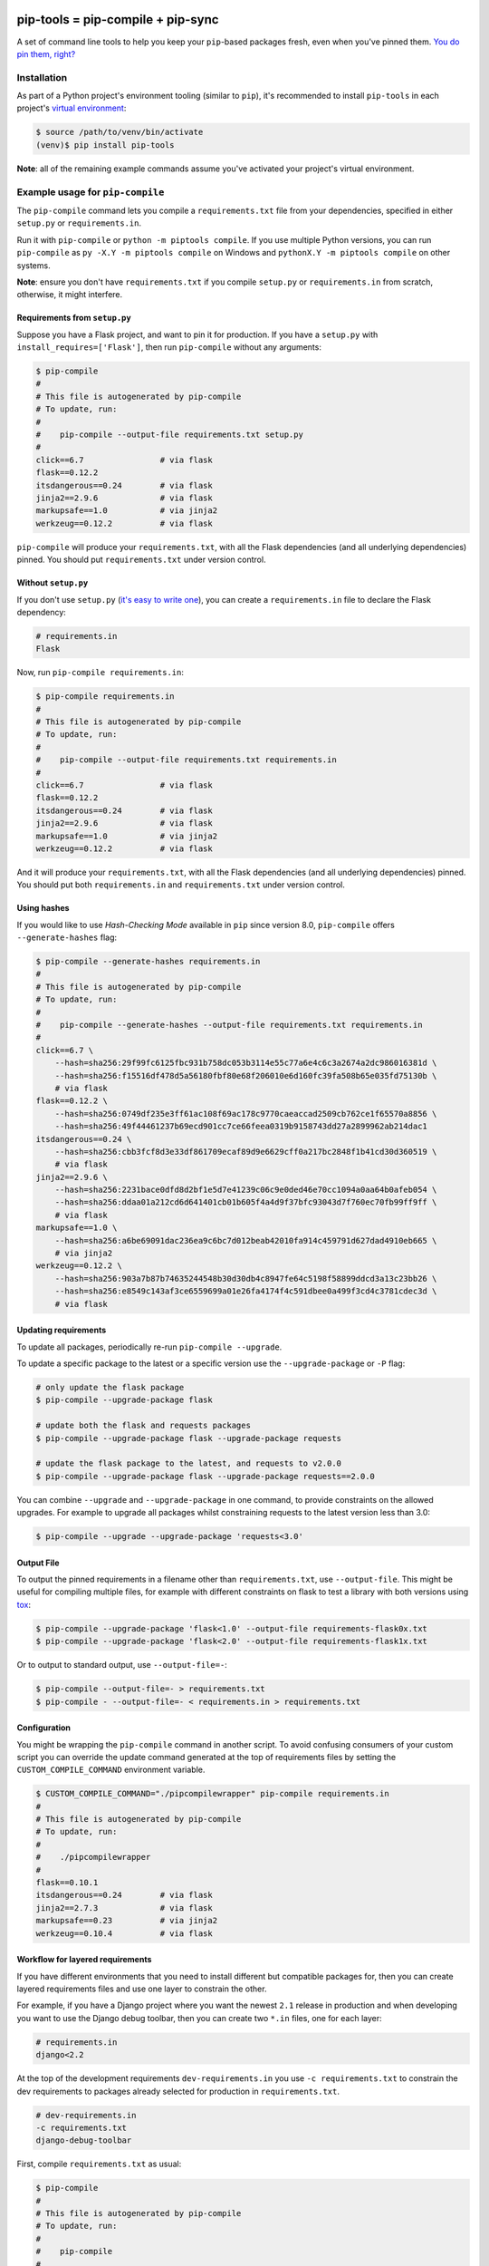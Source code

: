 |jazzband| |pypi| |pyversions| |buildstatus-travis| |buildstatus-appveyor| |codecov|

==================================
pip-tools = pip-compile + pip-sync
==================================

A set of command line tools to help you keep your ``pip``-based packages fresh,
even when you've pinned them.  `You do pin them, right?`_

.. image:: https://github.com/jazzband/pip-tools/raw/master/img/pip-tools-overview.png
   :alt: pip-tools overview for phase II

.. |buildstatus-travis| image:: https://img.shields.io/travis/jazzband/pip-tools/master.svg?logo=travis
   :alt: Travis CI build status
   :target: https://travis-ci.org/jazzband/pip-tools
.. |buildstatus-appveyor| image:: https://img.shields.io/appveyor/ci/jazzband/pip-tools/master.svg?logo=appveyor
   :alt: AppVeyor build status
   :target: https://ci.appveyor.com/project/jazzband/pip-tools
.. |codecov| image:: https://codecov.io/gh/jazzband/pip-tools/branch/master/graph/badge.svg
   :alt: Coverage
   :target: https://codecov.io/gh/jazzband/pip-tools
.. |jazzband| image:: https://jazzband.co/static/img/badge.svg
   :alt: Jazzband
   :target: https://jazzband.co/
.. |pypi| image:: https://img.shields.io/pypi/v/pip-tools.svg
   :alt: PyPI version
   :target: https://pypi.org/project/pip-tools/
.. |pyversions| image:: https://img.shields.io/pypi/pyversions/pip-tools.svg
   :alt: Supported Python versions
   :target: https://pypi.org/project/pip-tools/
.. _You do pin them, right?: http://nvie.com/posts/pin-your-packages/


Installation
============

As part of a Python project's environment tooling (similar to ``pip``), it's
recommended to install ``pip-tools`` in each project's `virtual environment`_:

.. code-block:: bash

    $ source /path/to/venv/bin/activate
    (venv)$ pip install pip-tools

**Note**: all of the remaining example commands assume you've activated your
project's virtual environment.

.. _virtual environment: https://packaging.python.org/tutorials/installing-packages/#creating-virtual-environments

Example usage for ``pip-compile``
=================================

The ``pip-compile`` command lets you compile a ``requirements.txt`` file from
your dependencies, specified in either ``setup.py`` or ``requirements.in``.

Run it with ``pip-compile`` or  ``python -m piptools compile``. If you use
multiple Python versions, you can run ``pip-compile`` as ``py -X.Y -m piptools
compile`` on Windows and ``pythonX.Y -m piptools compile`` on other systems.

**Note**: ensure you don't have ``requirements.txt`` if you compile
``setup.py`` or ``requirements.in`` from scratch, otherwise, it might
interfere.

Requirements from ``setup.py``
------------------------------

Suppose you have a Flask project, and want to pin it for production.
If you have a ``setup.py`` with ``install_requires=['Flask']``, then run
``pip-compile`` without any arguments:

.. code-block:: bash

    $ pip-compile
    #
    # This file is autogenerated by pip-compile
    # To update, run:
    #
    #    pip-compile --output-file requirements.txt setup.py
    #
    click==6.7                # via flask
    flask==0.12.2
    itsdangerous==0.24        # via flask
    jinja2==2.9.6             # via flask
    markupsafe==1.0           # via jinja2
    werkzeug==0.12.2          # via flask

``pip-compile`` will produce your ``requirements.txt``, with all the Flask
dependencies (and all underlying dependencies) pinned.  You should put
``requirements.txt`` under version control.

Without ``setup.py``
--------------------

If you don't use ``setup.py`` (`it's easy to write one`_), you can create a
``requirements.in`` file to declare the Flask dependency:

.. code-block:: ini

    # requirements.in
    Flask

Now, run ``pip-compile requirements.in``:

.. code-block:: bash

    $ pip-compile requirements.in
    #
    # This file is autogenerated by pip-compile
    # To update, run:
    #
    #    pip-compile --output-file requirements.txt requirements.in
    #
    click==6.7                # via flask
    flask==0.12.2
    itsdangerous==0.24        # via flask
    jinja2==2.9.6             # via flask
    markupsafe==1.0           # via jinja2
    werkzeug==0.12.2          # via flask

And it will produce your ``requirements.txt``, with all the Flask dependencies
(and all underlying dependencies) pinned.  You should put both
``requirements.in`` and ``requirements.txt`` under version control.

.. _it's easy to write one: https://packaging.python.org/guides/distributing-packages-using-setuptools/#configuring-your-project

Using hashes
------------

If you would like to use *Hash-Checking Mode* available in ``pip`` since
version 8.0, ``pip-compile`` offers ``--generate-hashes`` flag:

.. code-block:: bash

    $ pip-compile --generate-hashes requirements.in
    #
    # This file is autogenerated by pip-compile
    # To update, run:
    #
    #    pip-compile --generate-hashes --output-file requirements.txt requirements.in
    #
    click==6.7 \
        --hash=sha256:29f99fc6125fbc931b758dc053b3114e55c77a6e4c6c3a2674a2dc986016381d \
        --hash=sha256:f15516df478d5a56180fbf80e68f206010e6d160fc39fa508b65e035fd75130b \
        # via flask
    flask==0.12.2 \
        --hash=sha256:0749df235e3ff61ac108f69ac178c9770caeaccad2509cb762ce1f65570a8856 \
        --hash=sha256:49f44461237b69ecd901cc7ce66feea0319b9158743dd27a2899962ab214dac1
    itsdangerous==0.24 \
        --hash=sha256:cbb3fcf8d3e33df861709ecaf89d9e6629cff0a217bc2848f1b41cd30d360519 \
        # via flask
    jinja2==2.9.6 \
        --hash=sha256:2231bace0dfd8d2bf1e5d7e41239c06c9e0ded46e70cc1094a0aa64b0afeb054 \
        --hash=sha256:ddaa01a212cd6d641401cb01b605f4a4d9f37bfc93043d7f760ec70fb99ff9ff \
        # via flask
    markupsafe==1.0 \
        --hash=sha256:a6be69091dac236ea9c6bc7d012beab42010fa914c459791d627dad4910eb665 \
        # via jinja2
    werkzeug==0.12.2 \
        --hash=sha256:903a7b87b74635244548b30d30db4c8947fe64c5198f58899ddcd3a13c23bb26 \
        --hash=sha256:e8549c143af3ce6559699a01e26fa4174f4c591dbee0a499f3cd4c3781cdec3d \
        # via flask

Updating requirements
---------------------

To update all packages, periodically re-run ``pip-compile --upgrade``.

To update a specific package to the latest or a specific version use the
``--upgrade-package`` or ``-P`` flag:

.. code-block:: bash

    # only update the flask package
    $ pip-compile --upgrade-package flask

    # update both the flask and requests packages
    $ pip-compile --upgrade-package flask --upgrade-package requests

    # update the flask package to the latest, and requests to v2.0.0
    $ pip-compile --upgrade-package flask --upgrade-package requests==2.0.0

You can combine ``--upgrade`` and ``--upgrade-package`` in one command, to
provide constraints on the allowed upgrades. For example to upgrade all
packages whilst constraining requests to the latest version less than 3.0:

.. code-block:: bash

    $ pip-compile --upgrade --upgrade-package 'requests<3.0'

Output File
-----------

To output the pinned requirements in a filename other than
``requirements.txt``, use ``--output-file``. This might be useful for compiling
multiple files, for example with different constraints on flask to test a
library with both versions using `tox <https://tox.readthedocs.io/en/latest/>`__:

.. code-block:: bash

    $ pip-compile --upgrade-package 'flask<1.0' --output-file requirements-flask0x.txt
    $ pip-compile --upgrade-package 'flask<2.0' --output-file requirements-flask1x.txt

Or to output to standard output, use ``--output-file=-``:

.. code-block:: bash

    $ pip-compile --output-file=- > requirements.txt
    $ pip-compile - --output-file=- < requirements.in > requirements.txt

Configuration
-------------

You might be wrapping the ``pip-compile`` command in another script. To avoid
confusing consumers of your custom script you can override the update command
generated at the top of requirements files by setting the
``CUSTOM_COMPILE_COMMAND`` environment variable.

.. code-block:: bash

    $ CUSTOM_COMPILE_COMMAND="./pipcompilewrapper" pip-compile requirements.in
    #
    # This file is autogenerated by pip-compile
    # To update, run:
    #
    #    ./pipcompilewrapper
    #
    flask==0.10.1
    itsdangerous==0.24        # via flask
    jinja2==2.7.3             # via flask
    markupsafe==0.23          # via jinja2
    werkzeug==0.10.4          # via flask

Workflow for layered requirements
---------------------------------

If you have different environments that you need to install different but
compatible packages for, then you can create layered requirements files and use
one layer to constrain the other.

For example, if you have a Django project where you want the newest ``2.1``
release in production and when developing you want to use the Django debug
toolbar, then you can create two ``*.in`` files, one for each layer:

.. code-block:: ini

    # requirements.in
    django<2.2

At the top of the development requirements ``dev-requirements.in`` you use ``-c
requirements.txt`` to constrain the dev requirements to packages already
selected for production in ``requirements.txt``.

.. code-block:: ini

    # dev-requirements.in
    -c requirements.txt
    django-debug-toolbar

First, compile ``requirements.txt`` as usual:

.. code-block:: bash

    $ pip-compile
    #
    # This file is autogenerated by pip-compile
    # To update, run:
    #
    #    pip-compile
    #
    django==2.1.12
    pytz==2019.2              # via django

Now compile the dev requirements and the ``requirements.txt`` file is used as
a constraint:

.. code-block:: bash

    $ pip-compile dev-requirements.in
    #
    # This file is autogenerated by pip-compile
    # To update, run:
    #
    #    pip-compile dev-requirements.in
    #
    django-debug-toolbar==2.0
    django==2.1.12            # via django-debug-toolbar
    sqlparse==0.3.0           # via django-debug-toolbar

As you can see above, even though a ``2.2`` release of Django is available, the
dev requirements only include a ``2.1`` version of Django because they were
constrained. Now both compiled requirements files can be installed safely in
the dev environment.

Example usage for ``pip-sync``
==============================

Now that you have a ``requirements.txt``, you can use ``pip-sync`` to update
your virtual environment to reflect exactly what's in there. This will
install/upgrade/uninstall everything necessary to match the
``requirements.txt`` contents.

Run it with ``pip-sync`` or ``python -m piptools sync``. If you use multiple
Python versions, you can also run ``py -X.Y -m piptools sync`` on Windows and
``pythonX.Y -m piptools sync`` on other systems.

**Be careful**: ``pip-sync`` is meant to be used only with a
``requirements.txt`` generated by ``pip-compile``.

.. code-block:: bash

    $ pip-sync
    Uninstalling flake8-2.4.1:
      Successfully uninstalled flake8-2.4.1
    Collecting click==4.1
      Downloading click-4.1-py2.py3-none-any.whl (62kB)
        100% |................................| 65kB 1.8MB/s
      Found existing installation: click 4.0
        Uninstalling click-4.0:
          Successfully uninstalled click-4.0
    Successfully installed click-4.1

To sync multiple ``*.txt`` dependency lists, just pass them in via command
line arguments, e.g.

.. code-block:: bash

    $ pip-sync dev-requirements.txt requirements.txt

Passing in empty arguments would cause it to default to ``requirements.txt``.

If you use multiple Python versions, you can run ``pip-sync`` as
``py -X.Y -m piptools sync ...`` on Windows and
``pythonX.Y -m piptools sync ...`` on other systems.

**Note**: ``pip-sync`` will not upgrade or uninstall packaging tools like
``setuptools``, ``pip``, or ``pip-tools`` itself. Use ``pip install --upgrade``
to upgrade those packages.

Other useful tools
==================

- `pipdeptree`_ to print the dependency tree of the installed packages.
- ``requirements.in``/``requirements.txt`` syntax highlighting:

  * `requirements.txt.vim`_ for Vim.
  * `Python extension for VS Code`_ for VS Code.

.. _pipdeptree: https://github.com/naiquevin/pipdeptree
.. _requirements.txt.vim: https://github.com/raimon49/requirements.txt.vim
.. _Python extension for VS Code: https://marketplace.visualstudio.com/items?itemName=ms-python.python
